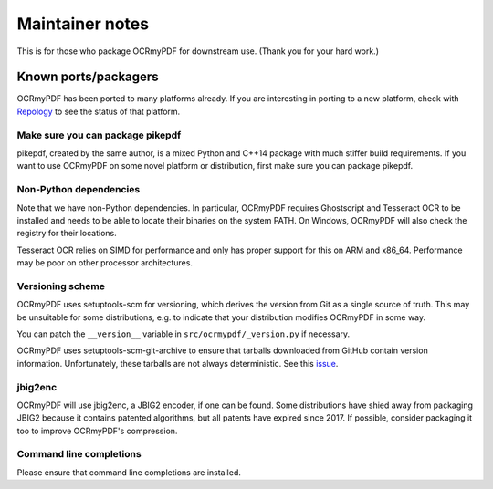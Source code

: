 .. SPDX-FileCopyrightText: 2022 James R. Barlow
..
.. SPDX-License-Identifier: CC-BY-SA-4.0

================
Maintainer notes
================

This is for those who package OCRmyPDF for downstream use.  (Thank you
for your hard work.)

Known ports/packagers
=====================

OCRmyPDF has been ported to many platforms already. If you are interesting in
porting to a new platform, check with
`Repology <https://repology.org/projects/?search=ocrmypdf>`__ to see the status
of that platform.

Make sure you can package pikepdf
---------------------------------

pikepdf, created by the same author, is a mixed Python and C++14 package with
much stiffer build requirements. If you want to use OCRmyPDF on some novel platform
or distribution, first make sure you can package pikepdf.

Non-Python dependencies
-----------------------

Note that we have non-Python dependencies. In particular, OCRmyPDF requires
Ghostscript and Tesseract OCR to be installed and needs to be able to locate their
binaries on the system PATH. On Windows, OCRmyPDF will also check the registry
for their locations.

Tesseract OCR relies on SIMD for performance and only has proper support for this
on ARM and x86_64. Performance may be poor on other processor architectures.

Versioning scheme
-----------------

OCRmyPDF uses setuptools-scm for versioning, which derives the version from
Git as a single source of truth. This may be unsuitable for some distributions, e.g.
to indicate that your distribution modifies OCRmyPDF in some way.

You can patch the ``__version__`` variable in ``src/ocrmypdf/_version.py`` if
necessary.

OCRmyPDF uses setuptools-scm-git-archive to ensure that tarballs downloaded from
GitHub contain version information. Unfortunately, these tarballs are not always
deterministic. See this
`issue <https://github.com/ocrmypdf/OCRmyPDF/issues/841#issuecomment-936562696>`_.

jbig2enc
--------

OCRmyPDF will use jbig2enc, a JBIG2 encoder, if one can be found. Some distributions
have shied away from packaging JBIG2 because it contains patented algorithms, but
all patents have expired since 2017. If possible, consider packaging it too to
improve OCRmyPDF's compression.

Command line completions
------------------------

Please ensure that command line completions are installed.
